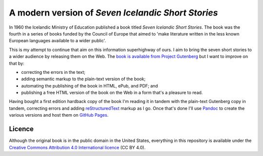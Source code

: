 A modern version of `Seven Icelandic Short Stories`
===================================================

In 1960 the Icelandic Ministry of Education published a book titled
`Seven Icelandic Short Stories`. The book was the fourth in a series of
books funded by the Council of Europe that aimed to 'make literature
written in the less known European languages available to a wider
public'.

This is my attempt to continue that aim on this information superhighway
of ours. I aim to bring the seven short stories to a wider audience by
releasing them on the Web. The `book is available from Project Gutenberg`_
but I want to improve on that by:

* correcting the errors in the text;
* adding semantic markup to the plain-text version of the book;
* automating the publishing of the book in HTML, ePub, and PDF; and
* publishing a free HTML version of the book on the Web in a form that's
  a pleasure to read.

Having bought a first edition hardback copy of the book I'm reading it
in tandem with the plain-text Gutenberg copy in tandem, correcting
errors and adding `reStructuredText`_ markup as I go. Once that's done
I'll use `Pandoc`_ to create the various versions and host them on
`GitHub Pages`_.

Licence
-------

Although the original book is in the public domain in the United States,
everything in this repository is available under the `Creative Commons
Attribution 4.0 International licence`_ (CC BY 4.0).

.. _book is available from Project Gutenberg: http://www.gutenberg.org/ebooks/5603
.. _reStructuredText: http://docutils.sourceforge.net/rst.html
.. _Pandoc: http://johnmacfarlane.net/pandoc/
.. _GitHub Pages: http://johnmacfarlane.net/pandoc/
.. _Creative Commons Attribution 4.0 International licence: https://creativecommons.org/licenses/by/4.0/deed.en_GB
